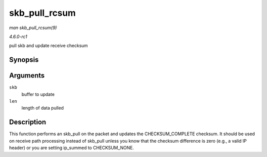 
.. _API-skb-pull-rcsum:

==============
skb_pull_rcsum
==============

*man skb_pull_rcsum(9)*

*4.6.0-rc1*

pull skb and update receive checksum


Synopsis
========

.. c:function:: unsigned char ⋆ skb_pull_rcsum( struct sk_buff * skb, unsigned int len )

Arguments
=========

``skb``
    buffer to update

``len``
    length of data pulled


Description
===========

This function performs an skb_pull on the packet and updates the CHECKSUM_COMPLETE checksum. It should be used on receive path processing instead of skb_pull unless you know
that the checksum difference is zero (e.g., a valid IP header) or you are setting ip_summed to CHECKSUM_NONE.
